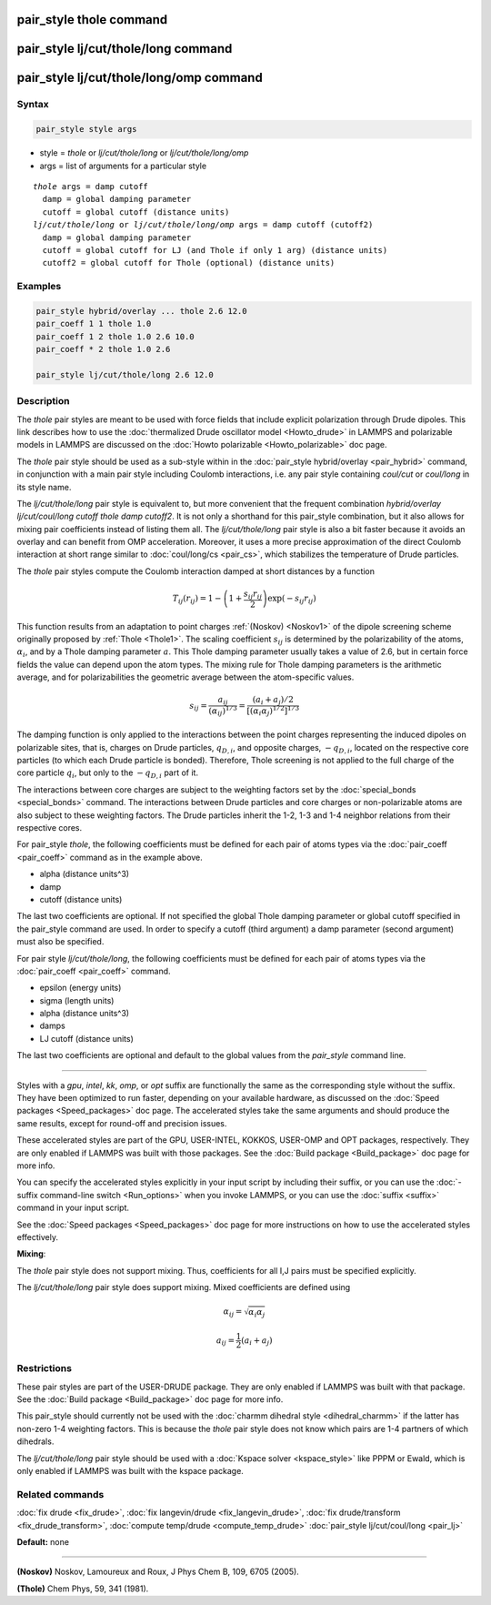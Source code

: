 .. index:: pair_style thole

pair_style thole command
========================

pair_style lj/cut/thole/long command
====================================

pair_style lj/cut/thole/long/omp command
========================================

Syntax
""""""


.. code-block:: LAMMPS

   pair_style style args

* style = *thole* or *lj/cut/thole/long* or *lj/cut/thole/long/omp*
* args = list of arguments for a particular style


.. parsed-literal::

     *thole* args = damp cutoff
       damp = global damping parameter
       cutoff = global cutoff (distance units)
     *lj/cut/thole/long* or *lj/cut/thole/long/omp* args = damp cutoff (cutoff2)
       damp = global damping parameter
       cutoff = global cutoff for LJ (and Thole if only 1 arg) (distance units)
       cutoff2 = global cutoff for Thole (optional) (distance units)

Examples
""""""""


.. code-block:: LAMMPS

   pair_style hybrid/overlay ... thole 2.6 12.0
   pair_coeff 1 1 thole 1.0
   pair_coeff 1 2 thole 1.0 2.6 10.0
   pair_coeff * 2 thole 1.0 2.6

   pair_style lj/cut/thole/long 2.6 12.0

Description
"""""""""""

The *thole* pair styles are meant to be used with force fields that
include explicit polarization through Drude dipoles.  This link
describes how to use the :doc:`thermalized Drude oscillator model <Howto_drude>` in LAMMPS and polarizable models in LAMMPS are
discussed on the :doc:`Howto polarizable <Howto_polarizable>` doc page.

The *thole* pair style should be used as a sub-style within in the
:doc:`pair_style hybrid/overlay <pair_hybrid>` command, in conjunction with a
main pair style including Coulomb interactions, i.e. any pair style
containing *coul/cut* or *coul/long* in its style name.

The *lj/cut/thole/long* pair style is equivalent to, but more convenient that
the frequent combination *hybrid/overlay lj/cut/coul/long cutoff thole damp
cutoff2*\ . It is not only a shorthand for this pair\_style combination, but
it also allows for mixing pair coefficients instead of listing them all.
The *lj/cut/thole/long* pair style is also a bit faster because it avoids an
overlay and can benefit from OMP acceleration. Moreover, it uses a more
precise approximation of the direct Coulomb interaction at short range similar
to :doc:`coul/long/cs <pair_cs>`, which stabilizes the temperature of
Drude particles.

The *thole* pair styles compute the Coulomb interaction damped at
short distances by a function


.. math::

   T_{ij}(r_{ij}) = 1 - \left( 1 +
   \frac{s_{ij} r_{ij} }{2} \right)
   \exp \left( - s_{ij} r_{ij} \right)

This function results from an adaptation to point charges
:ref:`(Noskov) <Noskov1>` of the dipole screening scheme originally proposed
by :ref:`Thole <Thole1>`. The scaling coefficient :math:`s_{ij}` is determined
by the polarizability of the atoms, :math:`\alpha_i`, and by a Thole
damping parameter :math:`a`.  This Thole damping parameter usually takes
a value of 2.6, but in certain force fields the value can depend upon
the atom types. The mixing rule for Thole damping parameters is the
arithmetic average, and for polarizabilities the geometric average
between the atom-specific values.


.. math::

   s_{ij} = \frac{ a_{ij} }{
   (\alpha_{ij})^{1/3} } = \frac{ (a_i + a_j)/2 }{
   [(\alpha_i\alpha_j)^{1/2}]^{1/3} }

The damping function is only applied to the interactions between the
point charges representing the induced dipoles on polarizable sites,
that is, charges on Drude particles, :math:`q_{D,i}`, and opposite
charges, :math:`-q_{D,i}`, located on the respective core particles
(to which each Drude particle is bonded). Therefore, Thole screening
is not applied to the full charge of the core particle :math:`q_i`, but
only to the :math:`-q_{D,i}` part of it.

The interactions between core charges are subject to the weighting
factors set by the :doc:`special_bonds <special_bonds>` command. The
interactions between Drude particles and core charges or
non-polarizable atoms are also subject to these weighting factors. The
Drude particles inherit the 1-2, 1-3 and 1-4 neighbor relations from
their respective cores.

For pair\_style *thole*\ , the following coefficients must be defined for
each pair of atoms types via the :doc:`pair_coeff <pair_coeff>` command
as in the example above.

* alpha (distance units\^3)
* damp
* cutoff (distance units)

The last two coefficients are optional.  If not specified the global
Thole damping parameter or global cutoff specified in the pair\_style
command are used. In order to specify a cutoff (third argument) a damp
parameter (second argument) must also be specified.

For pair style *lj/cut/thole/long*\ , the following coefficients must be
defined for each pair of atoms types via the :doc:`pair_coeff <pair_coeff>`
command.

* epsilon (energy units)
* sigma (length units)
* alpha (distance units\^3)
* damps
* LJ cutoff (distance units)

The last two coefficients are optional and default to the global values from
the *pair\_style* command line.


----------


Styles with a *gpu*\ , *intel*\ , *kk*\ , *omp*\ , or *opt* suffix are
functionally the same as the corresponding style without the suffix.
They have been optimized to run faster, depending on your available
hardware, as discussed on the :doc:`Speed packages <Speed_packages>` doc
page.  The accelerated styles take the same arguments and should
produce the same results, except for round-off and precision issues.

These accelerated styles are part of the GPU, USER-INTEL, KOKKOS,
USER-OMP and OPT packages, respectively.  They are only enabled if
LAMMPS was built with those packages.  See the :doc:`Build package <Build_package>` doc page for more info.

You can specify the accelerated styles explicitly in your input script
by including their suffix, or you can use the :doc:`-suffix command-line switch <Run_options>` when you invoke LAMMPS, or you can use the
:doc:`suffix <suffix>` command in your input script.

See the :doc:`Speed packages <Speed_packages>` doc page for more
instructions on how to use the accelerated styles effectively.

**Mixing**\ :

The *thole* pair style does not support mixing.  Thus, coefficients
for all I,J pairs must be specified explicitly.

The *lj/cut/thole/long* pair style does support mixing. Mixed coefficients
are defined using


.. math::

   \alpha_{ij} = \sqrt{\alpha_i\alpha_j}


.. math::

   a_{ij} = \frac 1 2 (a_i + a_j)

Restrictions
""""""""""""


These pair styles are part of the USER-DRUDE package. They are only
enabled if LAMMPS was built with that package. See the :doc:`Build package <Build_package>` doc page for more info.

This pair\_style should currently not be used with the :doc:`charmm dihedral style <dihedral_charmm>` if the latter has non-zero 1-4 weighting
factors. This is because the *thole* pair style does not know which
pairs are 1-4 partners of which dihedrals.

The *lj/cut/thole/long* pair style should be used with a :doc:`Kspace solver <kspace_style>`
like PPPM or Ewald, which is only enabled if LAMMPS was built with the kspace
package.

Related commands
""""""""""""""""

:doc:`fix drude <fix_drude>`, :doc:`fix langevin/drude <fix_langevin_drude>`, :doc:`fix drude/transform <fix_drude_transform>`, :doc:`compute temp/drude <compute_temp_drude>`
:doc:`pair_style lj/cut/coul/long <pair_lj>`

**Default:** none


----------


.. _Noskov1:



**(Noskov)** Noskov, Lamoureux and Roux, J Phys Chem B, 109, 6705 (2005).

.. _Thole1:



**(Thole)** Chem Phys, 59, 341 (1981).
